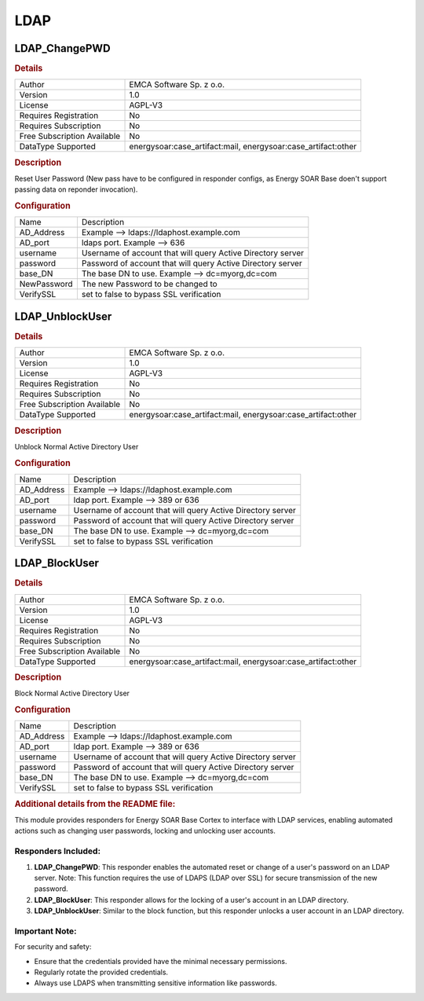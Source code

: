 LDAP
====

LDAP_ChangePWD
--------------

.. rubric:: Details

===========================  =======================================================
Author                       EMCA Software Sp. z o.o.
Version                      1.0
License                      AGPL-V3
Requires Registration        No
Requires Subscription        No
Free Subscription Available  No
DataType Supported           energysoar:case_artifact:mail, energysoar:case_artifact:other
===========================  =======================================================

.. rubric:: Description

Reset User Password (New pass have to be configured in responder configs, as Energy SOAR Base doen't support passing data on reponder invocation).

.. rubric:: Configuration

===========  ===========================================================
Name         Description
AD_Address   Example --> ldaps://ldaphost.example.com
AD_port      ldaps port. Example --> 636
username     Username of account that will query Active Directory server
password     Password of account that will query Active Directory server
base_DN      The base DN to use. Example --> dc=myorg,dc=com
NewPassword  The new Password to be changed to
VerifySSL    set to false to bypass SSL verification
===========  ===========================================================


LDAP_UnblockUser
----------------

.. rubric:: Details

===========================  =======================================================
Author                       EMCA Software Sp. z o.o.
Version                      1.0
License                      AGPL-V3
Requires Registration        No
Requires Subscription        No
Free Subscription Available  No
DataType Supported           energysoar:case_artifact:mail, energysoar:case_artifact:other
===========================  =======================================================

.. rubric:: Description

Unblock Normal Active Directory User

.. rubric:: Configuration

==========  ===========================================================
Name        Description
AD_Address  Example --> ldaps://ldaphost.example.com
AD_port     ldap port. Example --> 389 or 636
username    Username of account that will query Active Directory server
password    Password of account that will query Active Directory server
base_DN     The base DN to use. Example --> dc=myorg,dc=com
VerifySSL   set to false to bypass SSL verification
==========  ===========================================================


LDAP_BlockUser
--------------

.. rubric:: Details

===========================  =======================================================
Author                       EMCA Software Sp. z o.o.
Version                      1.0
License                      AGPL-V3
Requires Registration        No
Requires Subscription        No
Free Subscription Available  No
DataType Supported           energysoar:case_artifact:mail, energysoar:case_artifact:other
===========================  =======================================================

.. rubric:: Description

Block Normal Active Directory User

.. rubric:: Configuration

==========  ===========================================================
Name        Description
AD_Address  Example --> ldaps://ldaphost.example.com
AD_port     ldap port. Example --> 389 or 636
username    Username of account that will query Active Directory server
password    Password of account that will query Active Directory server
base_DN     The base DN to use. Example --> dc=myorg,dc=com
VerifySSL   set to false to bypass SSL verification
==========  ===========================================================


.. rubric:: Additional details from the README file:


This module provides responders for Energy SOAR Base Cortex to interface with LDAP services, enabling automated actions such as changing user passwords, locking and unlocking user accounts.

Responders Included:
^^^^^^^^^^^^^^^^^^^^


#. 
   **LDAP_ChangePWD**\ : This responder enables the automated reset or change of a user's password on an LDAP server. Note: This function requires the use of LDAPS (LDAP over SSL) for secure transmission of the new password.

#. 
   **LDAP_BlockUser**\ : This responder allows for the locking of a user's account in an LDAP directory.

#. 
   **LDAP_UnblockUser**\ : Similar to the block function, but this responder unlocks a user account in an LDAP directory.

Important Note:
^^^^^^^^^^^^^^^

For security and safety:


* Ensure that the credentials provided have the minimal necessary permissions.
* Regularly rotate the provided credentials.
* Always use LDAPS when transmitting sensitive information like passwords.

